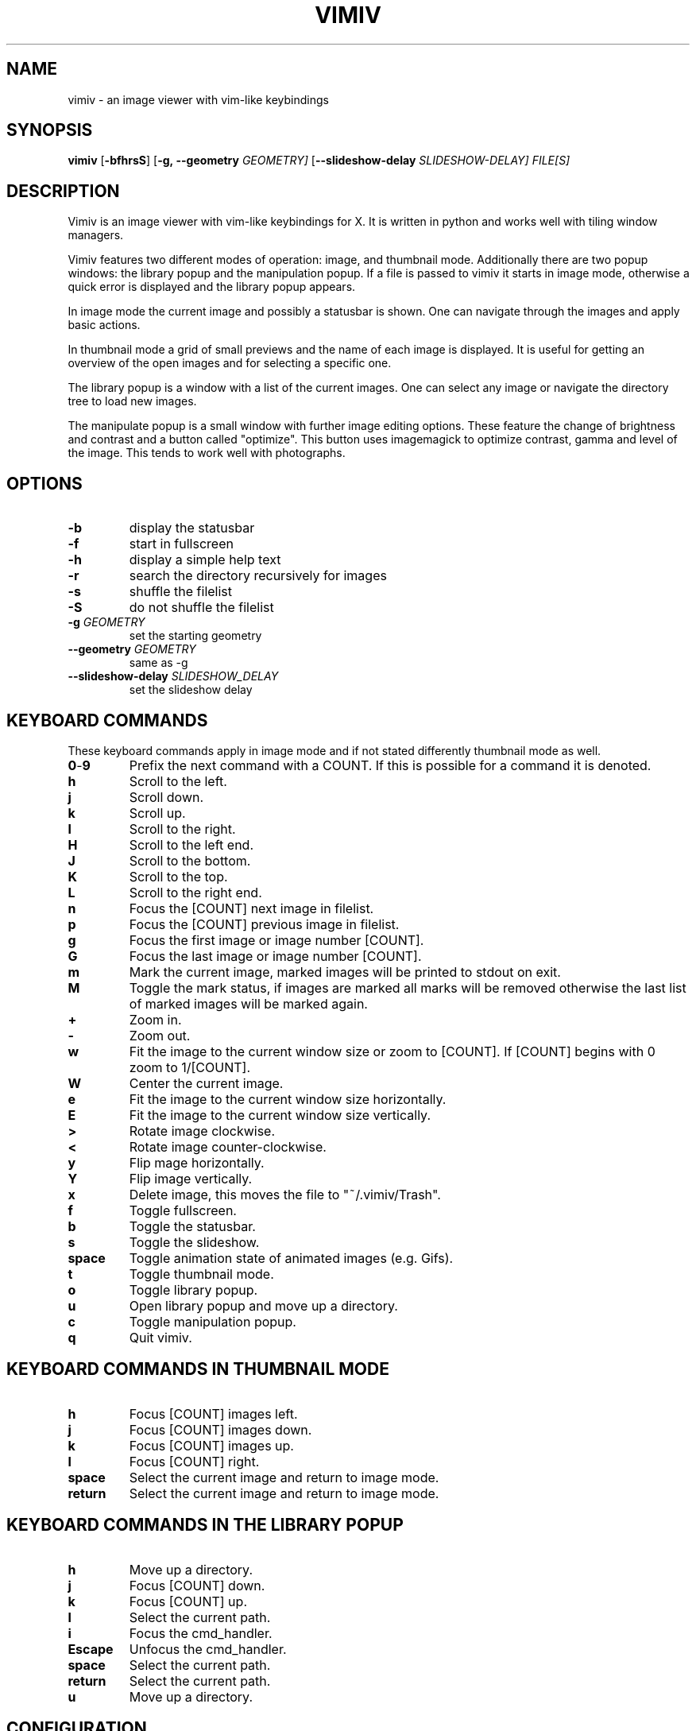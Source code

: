 .TH VIMIV 1
.SH NAME
vimiv \- an image viewer with vim-like keybindings
.SH SYNOPSIS
.B vimiv
.RB [ \-bfhrsS ]
.RB [ \-g,\ \-\-geometry
.IR GEOMETRY]
.RB [ \--slideshow-delay
.IR SLIDESHOW-DELAY]
.IR FILE[S]
.SH DESCRIPTION
Vimiv is an image viewer with vim-like keybindings for X. It is written in
python and works well with tiling window managers.
.P
Vimiv features two different modes of operation: image, and thumbnail mode.
Additionally there are two popup windows: the library popup and the manipulation
popup. If a file is passed to vimiv it starts in image mode, otherwise a quick
error is displayed and the library popup appears.
.P
In image mode the current image and possibly a statusbar is shown. One can
navigate through the images and apply basic actions.
.P
In thumbnail mode a grid of small previews and the name of each image is
displayed. It is useful for getting an overview of the open images and for
selecting a specific one.
.P
The library popup is a window with a list of the current images. One can select
any image or navigate the directory tree to load new images.
.P
The manipulate popup is a small window with further image editing options.
These feature the change of brightness and contrast and a button called
"optimize". This button uses imagemagick to optimize contrast, gamma and level
of the image. This tends to work well with photographs.
.SH OPTIONS
.TP
.B \-b
display the statusbar
.TP
.B \-f
start in fullscreen
.TP
.B \-h
display a simple help text
.TP
.B \-r
search the directory recursively for images
.TP
.B \-s
shuffle the filelist
.TP
.B \-S
do not shuffle the filelist
.TP
.BI "\-g " GEOMETRY
set the starting geometry
.TP
.BI "\--geometry " GEOMETRY
same as \-g
.TP
.BI "\--slideshow-delay " SLIDESHOW_DELAY
set the slideshow delay
.SH KEYBOARD COMMANDS
These keyboard commands apply in image mode and if not stated differently
thumbnail mode as well.
.TP
.BR 0 \- 9
Prefix the next command with a COUNT. If this is possible for a command it is
denoted.
.TP
.BR h
Scroll to the left.
.TP
.BR j
Scroll down.
.TP
.BR k
Scroll up.
.TP
.BR l
Scroll to the right.
.TP
.BR H
Scroll to the left end.
.TP
.BR J
Scroll to the bottom.
.TP
.BR K
Scroll to the top.
.TP
.BR L
Scroll to the right end.
.TP
.BR n
Focus the [COUNT] next image in filelist.
.TP
.BR p
Focus the [COUNT] previous image in filelist.
.TP
.BR g
Focus the first image or image number [COUNT].
.TP
.BR G
Focus the last image or image number [COUNT].
.TP
.BR m
Mark the current image, marked images will be printed to stdout on exit.
.TP
.BR M
Toggle the mark status, if images are marked all marks will be removed otherwise
the last list of marked images will be marked again.
.TP
.BR +
Zoom in.
.TP
.BR -
Zoom out.
.TP
.BR w
Fit the image to the current window size or zoom to [COUNT]. If [COUNT] begins
with 0 zoom to 1/[COUNT].
.TP
.BR W
Center the current image.
.TP
.BR e
Fit the image to the current window size horizontally.
.TP
.BR E
Fit the image to the current window size vertically.
.TP
.BR >
Rotate image clockwise.
.TP
.BR <
Rotate image counter-clockwise.
.TP
.BR y
Flip mage horizontally.
.TP
.BR Y
Flip image vertically.
.TP
.BR x
Delete image, this moves the file to "~/.vimiv/Trash".
.TP
.BR f
Toggle fullscreen.
.TP
.BR b
Toggle the statusbar.
.TP
.BR s
Toggle the slideshow.
.TP
.BR space
Toggle animation state of animated images (e.g. Gifs).
.TP
.BR t
Toggle thumbnail mode.
.TP
.BR o
Toggle library popup.
.TP
.BR u
Open library popup and move up a directory.
.TP
.BR c
Toggle manipulation popup.
.TP
.BR q
Quit vimiv.
.SH KEYBOARD COMMANDS IN THUMBNAIL MODE
.TP
.BR h
Focus [COUNT] images left.
.TP
.BR j
Focus [COUNT] images down.
.TP
.BR k
Focus [COUNT] images up.
.TP
.BR l
Focus [COUNT] right.
.TP
.BR space
Select the current image and return to image mode.
.TP
.BR return
Select the current image and return to image mode.
.SH KEYBOARD COMMANDS IN THE LIBRARY POPUP
.TP
.BR h
Move up a directory.
.TP
.BR j
Focus [COUNT] down.
.TP
.BR k
Focus [COUNT] up.
.TP
.BR l
Select the current path.
.TP
.BR i
Focus the cmd_handler.
.TP
.BR Escape
Unfocus the cmd_handler.
.TP
.BR space
Select the current path.
.TP
.BR return
Select the current path.
.TP
.BR u
Move up a directory.

.SH CONFIGURATION
All keyboard commands and some additional settings can be configured in
"/etc/vimivrc.py" or in "~/.vimiv/vimivrc.py" (recommended). This file is python
code which declares variables used in the actual program. Since python code is
very readable this should not be an issue. The following settings can also be
configured:

.TP
.BR start_fullscreen\ (Bool)
If True start in fullscreen mode.
.TP
.BR start_slideshow\ (Bool)
If True start in slideshow mode.
.TP
.BR slideshow_delay\ (Float)
Specify the delay in slideshow mode.
.TP
.BR shuffle\ (Bool)
If True shuffle the images in filelist.
.TP
.BR display_bar\ (Bool)
If True show the statusbar.
.TP
.BR thumbsize\ (tuple)
Size for the thumbnails.
.TP
.BR geometry\ (string)
A string of the form "WIDTHxHEIGHT" which sets the default size for the image.
This is only used if tiling_wm is False.
.TP
.BR recursive\ (Bool)
If True search the given directory recursively for images.
.SH THUMBNAIL CACHING
Thumbnails are cached under "~/.vimiv/Thumbnails" so they can be loaded a lot
faster.
.SH IMAGE MANIPULATION
The basic manipulations (rotate, flip, ...) are automatically also applied to
the file. The file is overwritten. The more advanced manipulations which can be
accessed in manipulation mode are only written to the actual file if one selects
"Accept changes", otherwise they are ignored. For the "optimize" button
imagemagick must be installed.
.SH LIBRARY VIEWER
Users of "ranger" should be familiar with the concept. This library viewer will
only show files which it recognizes as images and directories as vimiv can and
should not access other files. If an image is selected vimiv will populate a new
filelist with all images in the same directory, close the library viewer  and
focus the selected image. If a directory is selected, all accessible files in
that directory will be shown in the library.

Additionally there is a small text box at the bottom. This is called the
cmd_handler. One can type the absolute or relative path of an image/directory
and this path will be focused. If one only types a string this string will be
searched for in all files in the current directory. If it is a substring of a
filename that file will be focused. Consider e.g. the case where the files
"image_001", "image_002" and "image_003" are in current directory. If one enters
"3", "image_003" will be focused.

If the input is prepended with "!" the following string will be sent to the
shell and executed. Here "%" is substituted with the currently selected file and
"*" is substituted with all files in the current directory. So if "image" is
selected and one enters "!gimp %", "image" will be opened in gimp.
.SH MARKING
If images are marked the simple manipulations (rotating, flipping and deleting)
are executed for all marked images and not for the current image. In thumbnail
mode those actions will always work on marked images. If there are none, no
manipulation will be done.
.SH BUGS
Probably. Please contact me under <christian.karl@protonmail.com>.
.SH THANKS TO
James Campos, author of Pim https://github.com/Narrat/Pim upon which Vimiv is
built.

Bert Muennich, author of sxiv https://github.com/muennich/sxiv which inspired
many of the features of vimiv.
.SH HOMEPAGE
https://github.com/karlch/vimiv
